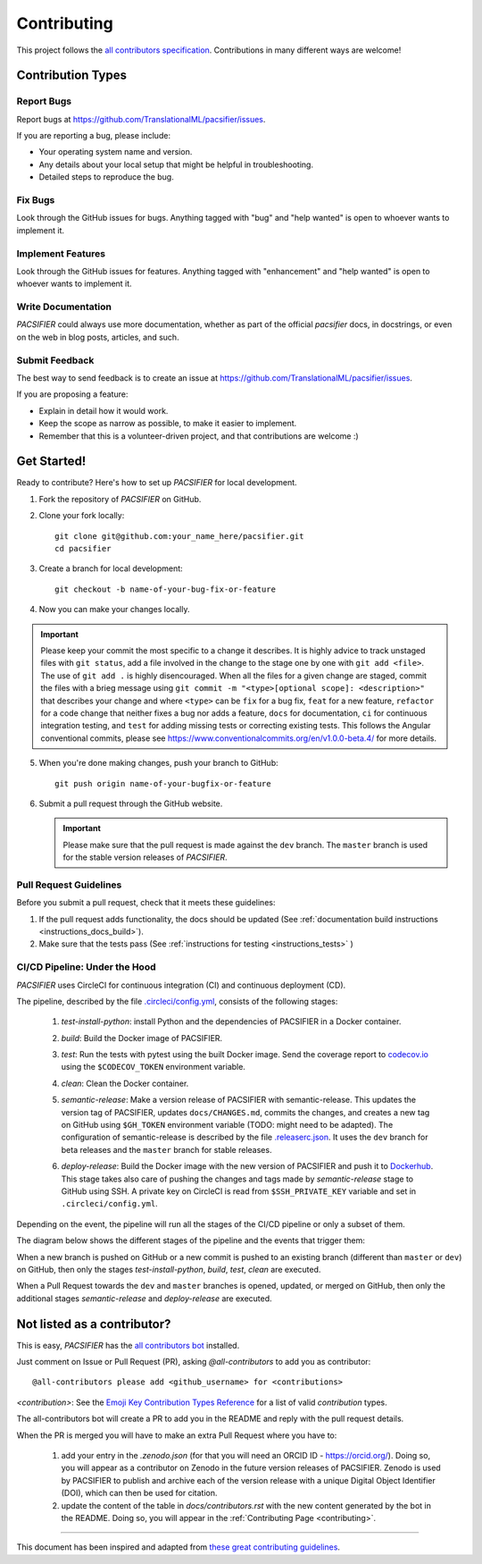 .. _contributing:

*************
Contributing 
*************

This project follows the `all contributors specification <https://allcontributors.org/>`_. Contributions in many different ways are welcome!

Contribution Types
------------------

Report Bugs
~~~~~~~~~~~

Report bugs at https://github.com/TranslationalML/pacsifier/issues.

If you are reporting a bug, please include:

* Your operating system name and version.
* Any details about your local setup that might be helpful in troubleshooting.
* Detailed steps to reproduce the bug.

Fix Bugs
~~~~~~~~

Look through the GitHub issues for bugs. Anything tagged with "bug" and "help wanted" is open to whoever wants to implement it.

Implement Features
~~~~~~~~~~~~~~~~~~

Look through the GitHub issues for features. Anything tagged with "enhancement" and "help wanted" is open to whoever wants to implement it.

Write Documentation
~~~~~~~~~~~~~~~~~~~

`PACSIFIER` could always use more documentation, whether as part of the official `pacsifier` docs, in docstrings, or even on the web in blog posts, articles, and such.

Submit Feedback
~~~~~~~~~~~~~~~

The best way to send feedback is to create an issue at https://github.com/TranslationalML/pacsifier/issues.

If you are proposing a feature:

* Explain in detail how it would work.
* Keep the scope as narrow as possible, to make it easier to implement.
* Remember that this is a volunteer-driven project, and that contributions
  are welcome :)

Get Started!
------------

Ready to contribute? Here's how to set up `PACSIFIER` for local development.

1. Fork the repository of `PACSIFIER` on GitHub.

2. Clone your fork locally::

    git clone git@github.com:your_name_here/pacsifier.git
    cd pacsifier

3. Create a branch for local development::

    git checkout -b name-of-your-bug-fix-or-feature

4. Now you can make your changes locally.

.. important::
	Please keep your commit the most specific to a change it describes. It is highly advice to track unstaged files with ``git status``, add a file involved in the change to the stage one by one with ``git add <file>``. The use of ``git add .`` is highly disencouraged. When all the files for a given change are staged, commit the files with a brieg message using ``git commit -m "<type>[optional scope]: <description>"`` that describes your change and where ``<type>`` can be ``fix`` for a bug fix, ``feat`` for a new feature, ``refactor`` for a code change that neither fixes a bug nor adds a feature, ``docs`` for documentation, ``ci`` for continuous integration testing, and ``test`` for adding missing tests or correcting existing tests. This follows the Angular conventional commits, please see https://www.conventionalcommits.org/en/v1.0.0-beta.4/ for more details.

5. When you're done making changes, push your branch to GitHub::

    git push origin name-of-your-bugfix-or-feature

6. Submit a pull request through the GitHub website.

   .. important::
       Please make sure that the pull request is made against the ``dev`` branch. The ``master`` branch is used for the stable version releases of `PACSIFIER`.

Pull Request Guidelines
~~~~~~~~~~~~~~~~~~~~~~~~~~~~~~~~~~~

Before you submit a pull request, check that it meets these guidelines:

1. If the pull request adds functionality, the docs should be updated (See :ref:`documentation build instructions <instructions_docs_build>`). 

2. Make sure that the tests pass (See :ref:`instructions for testing <instructions_tests>` )

CI/CD Pipeline: Under the Hood
~~~~~~~~~~~~~~~~~~~~~~~~~~~~~~~~~~~

`PACSIFIER` uses CircleCI for continuous integration (CI) and continuous deployment (CD).

The pipeline, described by the file `.circleci/config.yml <https://github.com/TranslationalML/pacsifier/blob/master/.circleci/config.yml>`_, consists of the following stages:

    1. `test-install-python`: install Python and the dependencies of PACSIFIER in a Docker container.

    2. `build`: Build the Docker image of PACSIFIER. 

    3. `test`: Run the tests with pytest using the built Docker image. Send the coverage report to `codecov.io <https://codecov.io/gh/TranslationalML/pacsifier>`_ using the ``$CODECOV_TOKEN`` environment variable.

    4. `clean`: Clean the Docker container.

    5. `semantic-release`: Make a version release of PACSIFIER with semantic-release. This updates the version tag of PACSIFIER, updates ``docs/CHANGES.md``, commits the changes, and creates a new tag on GitHub using ``$GH_TOKEN`` environment variable (TODO: might need to be adapted). The configuration of semantic-release is described by the file `.releaserc.json <https://github.com/TranslationalML/pacsifier/blob/master/.releaserc.json>`_. It uses the ``dev`` branch for beta releases and the ``master`` branch for stable releases.

    6. `deploy-release`: Build the Docker image with the new version of PACSIFIER and push it to Dockerhub_. This stage takes also care of pushing the changes and tags made by `semantic-release` stage to GitHub using SSH. A private key on CircleCI is read from ``$SSH_PRIVATE_KEY`` variable and set in ``.circleci/config.yml``.

        .. _Dockerhub: https://hub.docker.com/repository/docker/translationalml/pacsifier

Depending on the event, the pipeline will run all the stages of the CI/CD pipeline or only a subset of them.

The diagram below shows the different stages of the pipeline and the events that trigger them:

.. mermaid::

    graph LR

    subgraph "Stages"
    test_python_install["test-python-install"]
    build["build"]
    test["test"]
    clean["clean"]
    semantic_release["semantic-release"]
    deploy_release["deploy-release"]
    end

    test_python_install --> build
    build --> test
    test --> clean
    clean -->|if $CI_COMMIT_REF_NAME == master or $CI_COMMIT_REF_NAME == dev| semantic_release

    semantic_release --> deploy_release

When a new branch is pushed on GitHub or a new commit is pushed to an existing branch (different than ``master`` or ``dev``) on GitHub, then only the stages `test-install-python`, `build`, `test`, `clean` are executed.

When a Pull Request towards the ``dev`` and ``master`` branches is opened, updated, or merged on GitHub, then only the additional stages `semantic-release` and `deploy-release` are executed.


Not listed as a contributor?
----------------------------

This is easy, `PACSIFIER` has the `all contributors bot <https://allcontributors.org/docs/en/bot/usage>`_ installed.

Just comment on Issue or Pull Request (PR), asking `@all-contributors` to add you as contributor::

    @all-contributors please add <github_username> for <contributions>

`<contribution>`: See the `Emoji Key Contribution Types Reference <https://github.com/all-contributors/all-contributors/blob/master/docs/emoji-key.md>`_ for a list of valid `contribution` types.

The all-contributors bot will create a PR to add you in the README and reply with the pull request details.

When the PR is merged you will have to make an extra Pull Request where you have to:

    1. add your entry in the `.zenodo.json` (for that you will need an ORCID ID - https://orcid.org/). Doing so, you will appear as a contributor on Zenodo in the future version releases of PACSIFIER. Zenodo is used by PACSIFIER to publish and archive each of the version release with a unique Digital Object Identifier (DOI), which can then be used for citation.

    2. update the content of the table in `docs/contributors.rst` with the new content generated by the bot in the README. Doing so, you will appear in the :ref:`Contributing Page <contributing>`.

------------

This document has been inspired and adapted from `these great contributing guidelines <https://github.com/dPys/PyNets/edit/master/docs/contributing.rst>`_.
